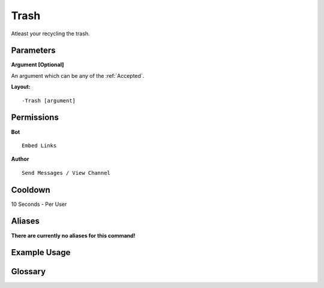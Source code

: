 .. meta::
    :title: Documentation - Mecha Karen
    :type: website
    :url: https://docs.mechakaren.xyz/
    :description: Trash Command [Fun] [Images].
    :theme-color: #f54646
 
Trash
=====
Atleast your recycling the trash.
 
Parameters
----------
**Argument [Optional]**

An argument which can be any of the :ref:`Accepted`.
 
**Layout:**
::
    -Trash [argument]
 
Permissions
-----------
**Bot**
::
    Embed Links
 
**Author**
::
    Send Messages / View Channel
 
Cooldown
--------
10 Seconds - Per User
 
Aliases
-------
**There are currently no aliases for this command!**
 
Example Usage
-------------
 
.. figure:: /images/trash.png
    :width: 400px
    :align: center
    :alt: Example Usage of the Trash Command

Glossary
--------

.. glossary::

    Trash
       Fun / Image Command